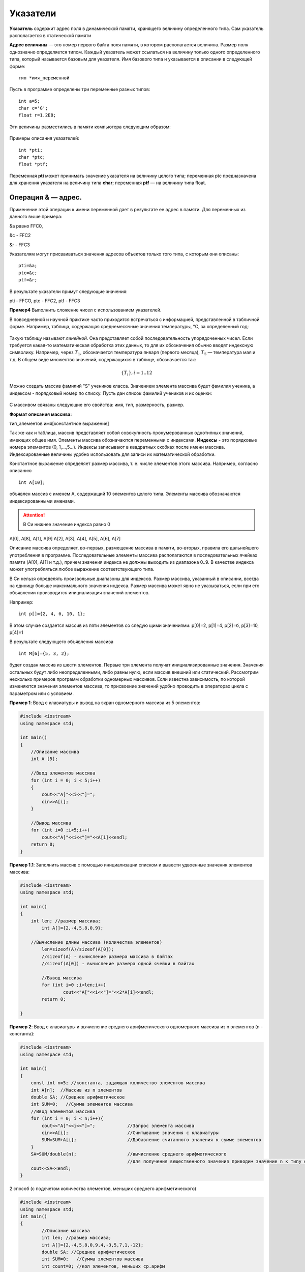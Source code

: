 Указатели
~~~~~~~~~~~~~~~~

**Указатель** содержит адрес поля в динамической памяти, храня­щего величину определенного типа. Сам указатель располагается в статической памяти

**Адрес величины** — это номер первого байта поля памяти, в ко­тором располагается величина. Размер поля однозначно определя­ется типом. Каждый указатель может ссылаться на ве­личину только одного определенного типа, который называется базовым для указателя. Имя базового типа и указывается в описа­нии в следующей форме:

::

	тип *имя_переменной

Пусть в программе определены три переменные разных типов:

::

	int a=5;
	char с='G';
	float r=1.2E8;

Эти величины разместились в памяти компьютера следующим образом:

.. figure:: img/ptr01.png
	:align: center
	:scale: 100%

Примеры описания указателей:

::

	int *pti;
	char *ptc;
	float *ptf;

Переменная **pti** может принимать зна­чение указателя на величину целого типа; переменная ptc пред­назначена для хранения указателя на величину типа **char**; пере­менная **ptf** — на величину типа float.

Операция & — адрес. 
""""""""""""""""""""

Применение этой операции к имени переменной дает в результате ее адрес в памяти. Для переменных из данного выше примера: 

&а равно FFC0, 

&с - FFC2 

&r - FFC3

Указателям могут присваиваться значения адресов объектов только того типа, с которым они описаны:

::

	pti=&a; 
	ptc=&c; 
	ptf=&r;

В результате указатели примут следующие значения:

pti - FFCO, 
ptc - FFC2, 
ptf - FFC3

**Пример4** Выполнить сложение чисел с использованием указателей.







В повседневной и научной практике часто приходится встречаться с информацией, представленной в табличной форме. Например, таблица, содержащая среднемесячные значения температуры, °С, за определенный год:

.. figure:: img/temper.png
	:align: center
	:scale: 100%

Такую таблицу называют *линейной*. Она представляет собой пос­ледовательность упорядоченных чисел. Если требуется какая-то ма­тематическая обработка этих данных, то для их обозначения обычно вводят индексную символику. Например, через :math:`T_1`, обозначается температура января (первого месяца), :math:`Т_5` — температура мая и т.д. В общем виде множество значений, содержащихся в таблице, обо­значается так:

.. math::

	\{ T_i \}, i = 1..12

Можно создать массив фамилий "S" учеников класса. Значением элемента массива будет фамилия ученика, а индексом - порядковый номер по списку. Пусть дан список фамилий учеников и их оценки: 

.. figure:: img/student.png
	:align: center
	:scale: 100%

С массивом связаны следующие его свойства: имя, тип, раз­мерность, размер.

**Формат описания массива:**

тип_элементов имя[константное выражение]

Так же как и таблица, массив представляет собой совокупность про­нумерованных однотипных значений, имеющих общее имя. Эле­менты массива обозначаются переменными с индексами. **Индексы** - это порядковые номера элементов (0, 1,...,5...). Индек­сы записывают в квадратных скобках после имени массива. Индексированные величины удобно использовать для записи их математической обработки.

Константное выражение определяет размер массива, т. е. числе элементов этого массива. Например, согласно описанию 

::

	int A[10]; 
	
объявлен массив с именем А, содержащий 10 элементов целого типа. Элементы массива обозначаются индексированными имена­ми. 

.. attention:: В Си нижнее значение индекса равно 0 

А[0], А[8], А[1], А[9] А[2], А[3], А[4], А[5], А[6], А[7]

Описание массива определяет, во-первых, размещение масси­ва в памяти, во-вторых, правила его дальнейшего употребления в программе. Последовательные элементы массива располагаются в последовательных ячейках памяти (A[0], A[1] и т.д.), причем значения индекса не должны выходить из диапазона 0..9. В качестве индекса может употребляться любое выражение соответствующе­го типа.

В Си нельзя определять произвольные диапазоны для индексов. Размер массива, указанный в описа­нии, всегда на единицу больше максимального значения ин­декса. Размер массива может явно не указываться, если при его объявлении производится инициализация значений элементов. 

Например: 

::

	int p[]={2, 4, б, 10, 1}; 
	
В этом случае создается массив из пяти элементов со следую­ щими значениями: р[0]=2, р[1]=4, р[2]=б, р[3]=10, р[4]=1 

В результате следующего объявления массива 

::

	int М[6]={5, 3, 2}; 
	
будет создан массив из шести элементов. Первые три элемента получат инициализированные значения. Значения остальных бу­дут либо неопределенными, либо равны нулю, если массив вне­шний или статический. Рассмотрим несколько примеров программ обработки одно­мерных массивов. Если известна зависимость, по которой изменяются значения элементов массива, то присвоение значений удобно проводить в операторах цикла c параметром или с условием.

**Пример 1**: Ввод с клавиатуры и вывод на экран одномерного массива из 5 элементов:

.. code-block:: cpp

	#include <iostream>
	using namespace std;

	int main()
	{ 
	    //Описание массива
	    int A [5];
	    
	    //Ввод элементов массива
	    for (int i = 0; i < 5;i++)
	    { 
		cout<<"A["<<i<<"]=";
		cin>>A[i];
	    }
	    
	    //Вывод массива
	    for (int i=0 ;i<5;i++)
		cout<<"A["<<i<<"]="<<A[i]<<endl;
	    return 0;		
	}

**Пример 1.1**: Заполнить массив с помощью инициализации списком и вывести удвоенные значения элементов массива:

.. code-block:: cpp

	#include <iostream>
	using namespace std;
	
	int main()
	{ 
	    int len; //размер массива;
		int A[]={2,-4,5,8,0,9};
        
	    //Вычисление длины массива (количества элементов)
		len=sizeof(A)/sizeof(A[0]);
		//sizeof(A) - вычисление размера массива в байтах
		//sizeof(A[0]) - вычисление размера одной ячейки в байтах
		
		//Вывод массива
		for (int i=0 ;i<len;i++)
			cout<<"A["<<i<<"]="<<2*A[i]<<endl;
		return 0;
		
	}




**Пример 2**: Ввод с клавиатуры и вычисление среднего арифметического одномерного массива из n элементов (n - константа):

.. code-block:: cpp

	#include <iostream>
	using namespace std;

	int main()
	{ 
	    const int n=5; //константа, задающая количество элементов массива
	    int A[n];  //Массив из n элементов
	    double SA; //Среднее арифметическое
	    int SUM=0;   //Сумма элементов массива
	    //Ввод элементов массива
	    for (int i = 0; i < n;i++){ 
		cout<<"A["<<i<<"]=";		//Запрос элемента массива
		cin>>A[i];			//Считывание значения с клавиатуры
		SUM=SUM+A[i];			//Добавление считанного значения к сумме элементов
	    }
	    SA=SUM/double(n);			//вычисление среднего арифметического
	    					//для получения вещественного значения приводим значение n к типу double
	    cout<<SA<<endl;			
	}
	
2 способ (с подсчетом количества элементов, меньших среднего арифметического)

.. code-block:: cpp

	#include <iostream>
	using namespace std;
	int main()
	{
		//Описание массива
		int len; //размер массива;
		int A[]={2,-4,5,8,0,9,4,-3,5,7,1,-12};
		double SA; //Среднее арифметическое
		int SUM=0;   //Сумма элементов массива
		int count=0; //кол элементов, меньших ср.арифм
		
		//Вычисление длины массива (количества элементов)
		len=sizeof(A)/sizeof(A[0]);

		//подсчет суммы
		for (int i = 0; i < len;i++)
		{
				SUM=SUM+A[i];
		}
		
		//вычисление среднего арифметического
		SA=SUM/double(len);   
		cout<<"Среднее арифметическое = "<<SA<<endl;
		
		//Вывод массива
		for (int i=0 ;i<len;i++)
		{
			cout<<"A["<<i<<"]="<<A[i]<<endl;
			if (A[i]<SA)
				count++;
		}
		cout<<"Кол-во элем меньше ср.ар = "<<count<<endl;
		return 0;
	}



Генератор случайных чисел
"""""""""""""""""""""""""

Случайные числа в языке программирования С++ могут быть сгенерированы функцией **rand()** из стандартной библиотеки С++. Функция **rand()** генерирует числа в диапазоне от 0 до RAND_MAX. RAND_MAX — это константа, определённая в библиотеке <cstdlib>

Формула генерации случайных чисел по заданному диапазону: 

.. code-block:: cpp

	random_number = firs_value + rand() % last_value;

где *firs_value* - минимальное число из желаемого диапазона
*last_value* - ширина выборки

Например, случайное число от 1 до 10: random_number = 1 + rand() % 10;

**Функция srand()**

Функция srand() получив целый положительный аргумент типа unsigned или unsigned int (без знаковое целое) выполняет рандомизацию, таким образом, чтобы при каждом запуске программы функция srand() генерировала случайные числа.

Чтобы производить рандомизацию автоматически,не меняя каждый раз аргумент в функции srand() нужно воспользоваться функцией time() с аргументом 0.
	
Автоматическая рандомизация

::

	srand( time(0) );

Чтобы использовать функцию time(), необходимо подключить заголовочный файл <ctime>.

**Пример 3**: Заполнить одномерный (линейный) массив с помощью датчика случайных чисел значениями от 10 до 99 и найти в нем минимальный элемент

.. code-block:: cpp

	#include <iostream>
	#include <ctime>
	using namespace std;

	int main()
	{ 
	    const int n=10; 	//константа, задающая количество элементов массива
	    int A[n];  	//Массив из n элементов
	    int min=1000; 	//минимальное значение. Изначально инициализируется значением, превыщающим любое из возможных в массиве
	    int index_min; 	//индекс srand( time( 0 ) ля минимального элемента
	    srand(time(0));
	    //Генерация элементов элементов массива
	    for (int i = 0; i < n;i++){ 
		    A[i]=10 + rand() % 90;	//Генерация элемента массива
	    }
	    //Вывод массива
	    for (int i = 0; i < n;i++){ 
		    cout<<A[i]<<" ";
	    }
	    cout<<endl;
	    //Поиск минимального элемента
	    for (int i = 0; i < n;i++){ 
	    	if (A[i]<min)
		{
		        min=A[i];       //Переопределяем минимум
		        index_min=i;    //"Запоминаем" номер элемента
		}
	    }
	    cout<<"Минимальное значение A["<<index_min<<"]="<<min<<endl;
	}






